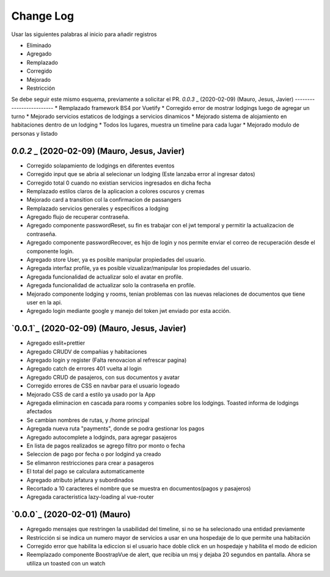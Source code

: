 ==========
Change Log
==========

Usar las siguientes palabras al inicio para añadir registros

* Eliminado
* Agregado
* Remplazado
* Corregido
* Mejorado
* Restricción

Se debe seguir este mismo esquema, previamente a solicitar el PR.
`0.0.3` _ (2020-02-09) (Mauro, Jesus, Javier)
-------------------------
* Remplazado framework BS4 por Vuetify
* Corregido error de mostrar lodgings luego de agregar un turno
* Mejorado servicios estaticos de lodgings a servicios dinamicos
* Mejorado sistema de alojamiento en habitaciones dentro de un lodging
* Todos los lugares, muestra un timeline para cada lugar
* Mejorado modulo de personas y listado


`0.0.2` _ (2020-02-09) (Mauro, Jesus, Javier)
-------------------------
* Corregido solapamiento de lodgings en diferentes eventos
* Corregido input que se abria al selecionar un lodging (Este lanzaba error al ingresar datos)
* Corregido total 0 cuando no existian servicios ingresados en dicha fecha
* Remplazado estilos claros de la aplicacion a colores oscuros y cremas
* Mejorado card a transition col la confirmacion de passangers
* Remplazado servicios generales y especificos a lodging
* Agregado flujo de recuperar contraseña.
* Agregado componente passwordReset, su fin es trabajar con el jwt temporal y permitir la actualizacion de contraseña.
* Agregado componente passwordRecover, es hijo de login y nos permite enviar el correo de recuperación desde el componente login.
* Agregado store User, ya es posible manipular propiedades del usuario.
* Agregada interfaz profile, ya es posible vizualizar/manipular los propiedades del usuario.
* Agregada funcionalidad de actualizar solo el avatar en profile.
* Agregada funcionalidad de actualizar solo la contraseña en profile.
* Mejorado componente lodging y rooms, tenian problemas con las nuevas relaciones de documentos que tiene user en la api.
* Agregado login mediante google y manejo del token jwt enviado por esta acción.

`0.0.1`_ (2020-02-09) (Mauro, Jesus, Javier)
-------------------------
* Agregado eslit+prettier
* Agregado CRUDV de compañias y habitaciones
* Agregado login y register (Falta renovacion al refrescar pagina)
* Agregado catch de errores 401 vuelta al login
* Agregado CRUD de pasajeros, con sus documentos y avatar
* Corregido errores de CSS en navbar para el usuario logeado
* Mejorado CSS de card a estilo ya usado por la App
* Agregada eliminacion en cascada para rooms y companies sobre los lodgings. Toasted informa de lodgings afectados
* Se cambian nombres de rutas, y /home principal
* Agregada nueva ruta "payments", donde se podra gestionar los pagos
* Agregado autocomplete a lodginds, para agregar pasajeros
* En lista de pagos realizados se agrego filtro por monto o fecha
* Seleccion de pago por fecha o por lodgind ya creado
* Se elimanron restricciones para crear a pasageros
* El total del pago se calculara automaticamente
* Agregado atributo jefatura y subordinados
* Recortado a 10 caracteres el nombre que se muestra en documentos(pagos y pasajeros)
* Agregada caracteristica lazy-loading al vue-router

`0.0.0`_ (2020-02-01) (Mauro)
-------------------------
* Agregado mensajes que restringen la usabilidad del timeline, si no se ha selecionado una entidad previamente
* Restricción si se indica un numero mayor de servicios a usar en una hospedaje de lo que permite una habitación
* Corregido error que habilita la ediccion si el usuario hace doble click en un hospedaje y habilita el modo de edicion
* Reemplazado componente BoostrapVue de alert, que recibia un msj y dejaba 20 segundos en pantalla. Ahora se utiliza un toasted con un watch
